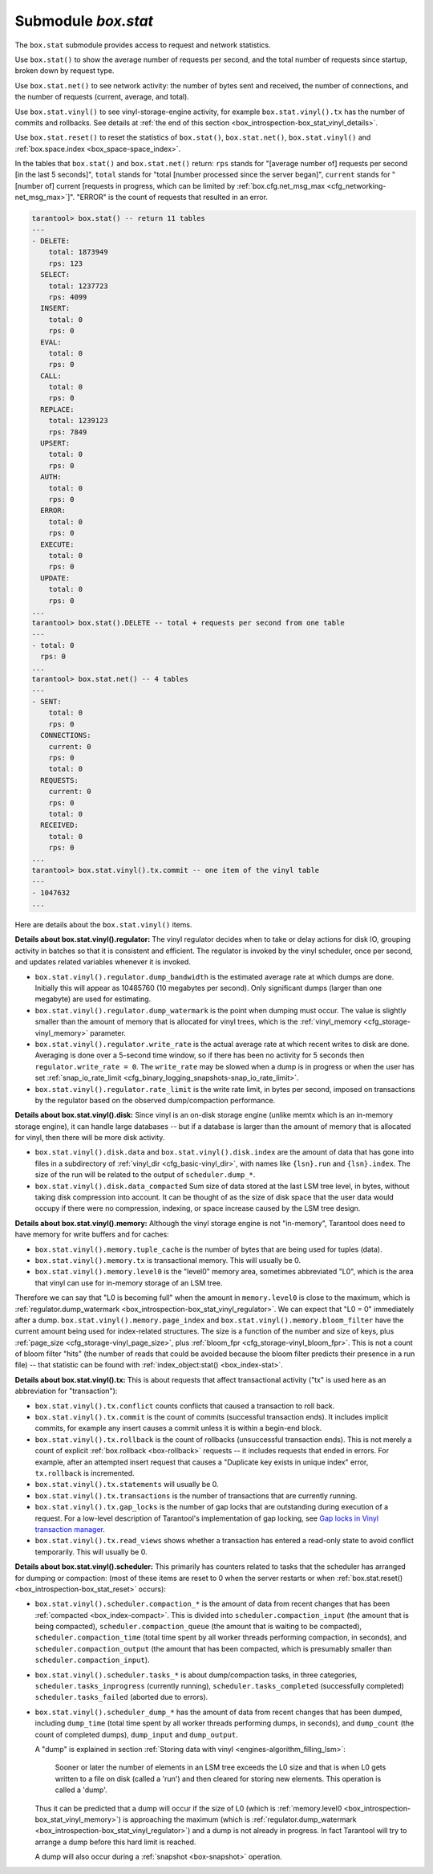.. _box_introspection-box_stat:

--------------------------------------------------------------------------------
Submodule `box.stat`
--------------------------------------------------------------------------------

The ``box.stat`` submodule provides access to request and network statistics.

Use ``box.stat()`` to show the average number of requests per second,
and the total number of requests since startup, broken down by request type.

Use ``box.stat.net()`` to see network activity: the number of bytes sent
and received, the number of connections, and the number of requests
(current, average, and total).

.. _box_introspection-box_stat_vinyl:

Use ``box.stat.vinyl()`` to see vinyl-storage-engine activity, for example
``box.stat.vinyl().tx`` has the number of commits and rollbacks.
See details at :ref:`the end of this section <box_introspection-box_stat_vinyl_details>`.

.. _box_introspection-box_stat_reset:

Use ``box.stat.reset()`` to reset the statistics of ``box.stat()``,
``box.stat.net()``, ``box.stat.vinyl()`` and
:ref:`box.space.index <box_space-space_index>`.

In the tables that ``box.stat()`` and ``box.stat.net()`` return:
``rps`` stands for "[average number of] requests per second [in the last 5 seconds]",
``total`` stands for "total [number processed since the server began]",
``current`` stands for "[number of] current [requests in progress, which can be
limited by :ref:`box.cfg.net_msg_max <cfg_networking-net_msg_max>`]".
"ERROR" is the count of requests that resulted in an error.

.. code-block:: tarantoolsession

    tarantool> box.stat() -- return 11 tables
    ---
    - DELETE:
        total: 1873949
        rps: 123
      SELECT:
        total: 1237723
        rps: 4099
      INSERT:
        total: 0
        rps: 0
      EVAL:
        total: 0
        rps: 0
      CALL:
        total: 0
        rps: 0
      REPLACE:
        total: 1239123
        rps: 7849
      UPSERT:
        total: 0
        rps: 0
      AUTH:
        total: 0
        rps: 0
      ERROR:
        total: 0
        rps: 0
      EXECUTE:
        total: 0
        rps: 0
      UPDATE:
        total: 0
        rps: 0
    ...
    tarantool> box.stat().DELETE -- total + requests per second from one table
    ---
    - total: 0
      rps: 0
    ...
    tarantool> box.stat.net() -- 4 tables
    ---
    - SENT:
        total: 0
        rps: 0
      CONNECTIONS:
        current: 0
        rps: 0
        total: 0
      REQUESTS:
        current: 0
        rps: 0
        total: 0
      RECEIVED:
        total: 0
        rps: 0
    ...
    tarantool> box.stat.vinyl().tx.commit -- one item of the vinyl table
    ---
    - 1047632
    ...

.. _box_introspection-box_stat_vinyl_details:

Here are details about the ``box.stat.vinyl()`` items.

.. _box_introspection-box_stat_vinyl_regulator:

**Details about box.stat.vinyl().regulator:**
The vinyl regulator decides when to take or delay actions for
disk IO, grouping activity in batches so that it is
consistent and efficient. The regulator is invoked by
the vinyl scheduler, once per second, and updates
related variables whenever it is invoked.

* ``box.stat.vinyl().regulator.dump_bandwidth`` is
  the estimated average rate at which dumps are done.
  Initially this will appear as 10485760 (10 megabytes per second).
  Only significant dumps (larger than one megabyte) are used for estimating.

* ``box.stat.vinyl().regulator.dump_watermark``
  is the point when dumping must occur.
  The value is slightly smaller than the amount of memory
  that is allocated for vinyl trees, which is the
  :ref:`vinyl_memory <cfg_storage-vinyl_memory>` parameter.

* ``box.stat.vinyl().regulator.write_rate``
  is the actual average rate at which recent writes to disk are done.
  Averaging is done over a 5-second time window, so if there has
  been no activity for 5 seconds then ``regulator.write_rate = 0``.
  The ``write_rate`` may be slowed when a dump is in progress
  or when the user has set
  :ref:`snap_io_rate_limit <cfg_binary_logging_snapshots-snap_io_rate_limit>`.

* ``box.stat.vinyl().regulator.rate_limit`` is the write rate limit,
  in bytes per second, imposed on transactions by
  the regulator based on the observed dump/compaction performance.

.. _box_introspection-box_stat_vinyl_disk:

**Details about box.stat.vinyl().disk:**
Since vinyl is an on-disk storage engine
(unlike memtx which is an in-memory storage engine),
it can handle large databases -- but if a database is
larger than the amount of memory that is allocated for vinyl,
then there will be more disk activity.

* ``box.stat.vinyl().disk.data`` and ``box.stat.vinyl().disk.index``
  are the amount of data that has gone into files in a subdirectory
  of :ref:`vinyl_dir <cfg_basic-vinyl_dir>`,
  with names like ``{lsn}.run``
  and ``{lsn}.index``. The size of the run will be
  related to the output of ``scheduler.dump_*``.

* ``box.stat.vinyl().disk.data_compacted``
  Sum size of data stored at the last LSM tree level, in bytes,
  without taking disk compression into account. It can be thought of as the
  size of disk space that the user data would occupy if there were no compression,
  indexing, or space increase caused by the LSM tree design.

.. _box_introspection-box_stat_vinyl_memory:

**Details about box.stat.vinyl().memory:**
Although the vinyl storage engine is not "in-memory", Tarantool does
need to have memory for write buffers and for caches:

* ``box.stat.vinyl().memory.tuple_cache``
  is the number of bytes that are being used for tuples (data).
* ``box.stat.vinyl().memory.tx``
  is transactional memory. This will usually be 0.
* ``box.stat.vinyl().memory.level0``
  is the "level0" memory area, sometimes abbreviated "L0", which is the
  area that vinyl can use for in-memory storage of an LSM tree.

Therefore we can say that "L0 is becoming full" when the
amount in ``memory.level0`` is close to the maximum, which is
:ref:`regulator.dump_watermark <box_introspection-box_stat_vinyl_regulator>`.
We can expect that "L0 = 0" immediately after a dump.
``box.stat.vinyl().memory.page_index`` and  ``box.stat.vinyl().memory.bloom_filter``
have the current amount being used for index-related structures.
The size is a function of the number and size of keys,
plus :ref:`page_size <cfg_storage-vinyl_page_size>`,
plus :ref:`bloom_fpr <cfg_storage-vinyl_bloom_fpr>`.
This is not a count of bloom filter "hits"
(the number of reads that could be avoided because the
bloom filter predicts their presence in a run file) --
that statistic can be found with
:ref:`index_object:stat() <box_index-stat>`.

.. _box_introspection-box_stat_vinyl_tx:

**Details about box.stat.vinyl().tx:**
This is about requests that affect transactional activity
("tx" is used here as an abbreviation for "transaction"):

* ``box.stat.vinyl().tx.conflict``
  counts conflicts that caused a transaction to roll back.
* ``box.stat.vinyl().tx.commit``
  is the count of commits (successful transaction ends).
  It includes implicit commits, for example any insert causes a commit unless
  it is within a begin-end block.
* ``box.stat.vinyl().tx.rollback``
  is the count of rollbacks (unsuccessful transaction ends).
  This is not merely a count of explicit
  :ref:`box.rollback <box-rollback>` requests --
  it includes requests that ended in errors.
  For example, after an attempted insert request that causes
  a "Duplicate key exists in unique index" error, ``tx.rollback``
  is incremented.
* ``box.stat.vinyl().tx.statements``
  will usually be 0.
* ``box.stat.vinyl().tx.transactions``
  is the number of transactions that are currently running.
* ``box.stat.vinyl().tx.gap_locks``
  is the number of gap locks that are outstanding during execution of a request.
  For a low-level description of Tarantool's implementation of gap locking, see
  `Gap locks in Vinyl transaction manager <https://github.com/tarantool/tarantool/issues/2671>`_.
* ``box.stat.vinyl().tx.read_views``
  shows whether a transaction has entered a read-only state
  to avoid conflict temporarily. This will usually be 0.

**Details about box.stat.vinyl().scheduler:**
This primarily has counters related to tasks that the scheduler has arranged
for dumping or compaction:
(most of these items are reset to 0 when the server restarts or when
:ref:`box.stat.reset() <box_introspection-box_stat_reset>` occurs):

* ``box.stat.vinyl().scheduler.compaction_*``
  is the amount of data from recent changes that has been
  :ref:`compacted <box_index-compact>`.
  This is divided into ``scheduler.compaction_input`` (the amount that is being
  compacted), ``scheduler.compaction_queue`` (the amount that is waiting to be
  compacted),
  ``scheduler.compaction_time`` (total time spent by all worker threads performing compaction, in seconds),
  and ``scheduler.compaction_output`` (the amount that has been compacted,
  which is presumably smaller than ``scheduler.compaction_input``).

* ``box.stat.vinyl().scheduler.tasks_*``
  is about dump/compaction tasks, in three categories,
  ``scheduler.tasks_inprogress`` (currently running),
  ``scheduler.tasks_completed`` (successfully completed)
  ``scheduler.tasks_failed`` (aborted due to errors).

* ``box.stat.vinyl().scheduler_dump_*`` has
  the amount of data from recent changes that has been dumped,
  including ``dump_time`` (total time spent by all worker threads performing dumps, in seconds),
  and ``dump_count`` (the count of completed dumps),
  ``dump_input`` and ``dump_output``.

  A "dump" is explained in section :ref:`Storing data with vinyl <engines-algorithm_filling_lsm>`:

    Sooner or later the number of elements in an LSM tree exceeds the L0 size and that is
    when L0 gets written to a file on disk (called a 'run') and then cleared for storing new elements.
    This operation is called a 'dump'.

  Thus it can be predicted that a dump will occur if the
  size of L0
  (which is :ref:`memory.level0 <box_introspection-box_stat_vinyl_memory>`)
  is approaching the
  maximum
  (which is :ref:`regulator.dump_watermark <box_introspection-box_stat_vinyl_regulator>`)
  and a
  dump is not already in progress. In fact Tarantool will
  try to arrange a dump before this hard limit is reached.

  A dump will also occur during a  :ref:`snapshot <box-snapshot>` operation.

